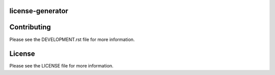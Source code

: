 =================
license-generator
=================

============
Contributing
============

Please see the DEVELOPMENT.rst file for more information.

=======
License
=======
Please see the LICENSE file for more information.